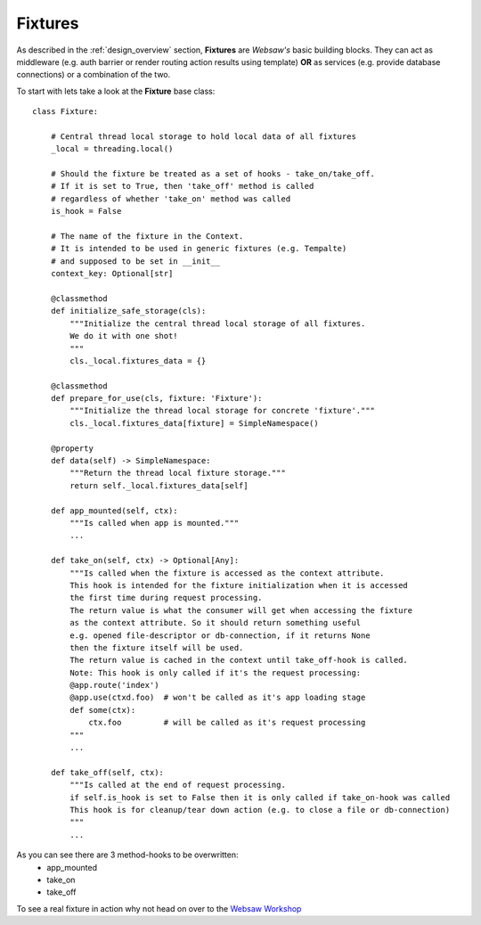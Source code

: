.. _fixtures:

========
Fixtures
========

As described in the :ref:`design_overview` section, **Fixtures** are *Websaw's* basic building blocks.
They can act as middleware (e.g. auth barrier or render routing action results using template)
**OR** as services (e.g. provide database connections) or a combination of the two.

To start with lets take a look at the **Fixture** base class:
::

    class Fixture:

        # Central thread local storage to hold local data of all fixtures
        _local = threading.local()

        # Should the fixture be treated as a set of hooks - take_on/take_off.
        # If it is set to True, then 'take_off' method is called
        # regardless of whether 'take_on' method was called
        is_hook = False

        # The name of the fixture in the Context.
        # It is intended to be used in generic fixtures (e.g. Tempalte)
        # and supposed to be set in __init__
        context_key: Optional[str]

        @classmethod
        def initialize_safe_storage(cls):
            """Initialize the central thread local storage of all fixtures.
            We do it with one shot!
            """
            cls._local.fixtures_data = {}

        @classmethod
        def prepare_for_use(cls, fixture: 'Fixture'):
            """Initialize the thread local storage for concrete 'fixture'."""
            cls._local.fixtures_data[fixture] = SimpleNamespace()

        @property
        def data(self) -> SimpleNamespace:
            """Return the thread local fixture storage."""
            return self._local.fixtures_data[self]

        def app_mounted(self, ctx):
            """Is called when app is mounted."""
            ...

        def take_on(self, ctx) -> Optional[Any]:
            """Is called when the fixture is accessed as the context attribute.
            This hook is intended for the fixture initialization when it is accessed
            the first time during request processing.
            The return value is what the consumer will get when accessing the fixture
            as the context attribute. So it should return something useful
            e.g. opened file-descriptor or db-connection, if it returns None
            then the fixture itself will be used.
            The return value is cached in the context until take_off-hook is called.
            Note: This hook is only called if it's the request processing:
            @app.route('index')
            @app.use(ctxd.foo)  # won't be called as it's app loading stage
            def some(ctx):
                ctx.foo         # will be called as it's request processing
            """
            ...

        def take_off(self, ctx):
            """Is called at the end of request processing.
            if self.is_hook is set to False then it is only called if take_on-hook was called
            This hook is for cleanup/tear down action (e.g. to close a file or db-connection)
            """
            ...

As you can see there are 3 method-hooks to be overwritten:
    - app_mounted
    - take_on
    - take_off

To see a real fixture in action why not head on over to the `Websaw Workshop <https://websaw-workshop.readthedocs.io/en/latest/intermediate.html>`_
